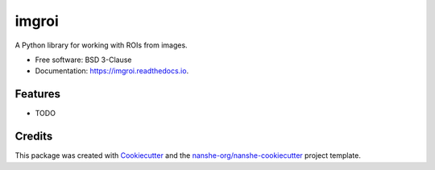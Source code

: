 ===============================
imgroi
===============================


.. image:: https://img.shields.io/pypi/v/imgroi.svg
        :target: https://pypi.python.org/pypi/imgroi

.. image:: https://img.shields.io/travis/jakirkham/imgroi.svg
        :target: https://travis-ci.org/jakirkham/imgroi

.. image:: https://readthedocs.org/projects/imgroi/badge/?version=latest
        :target: https://imgroi.readthedocs.io/en/latest/?badge=latest
        :alt: Documentation Status

.. image:: https://coveralls.io/repos/github/jakirkham/imgroi/badge.svg
        :target: https://coveralls.io/github/jakirkham/imgroi
        :alt: Coveralls

.. image:: https://img.shields.io/github/license/jakirkham/imgroi.svg
        :target: ./LICENSE.txt
        :alt: License


A Python library for working with ROIs from images.


* Free software: BSD 3-Clause
* Documentation: https://imgroi.readthedocs.io.


Features
--------

* TODO

Credits
---------

This package was created with Cookiecutter_ and the `nanshe-org/nanshe-cookiecutter`_ project template.

.. _Cookiecutter: https://github.com/audreyr/cookiecutter
.. _`nanshe-org/nanshe-cookiecutter`: https://github.com/nanshe-org/nanshe-cookiecutter

